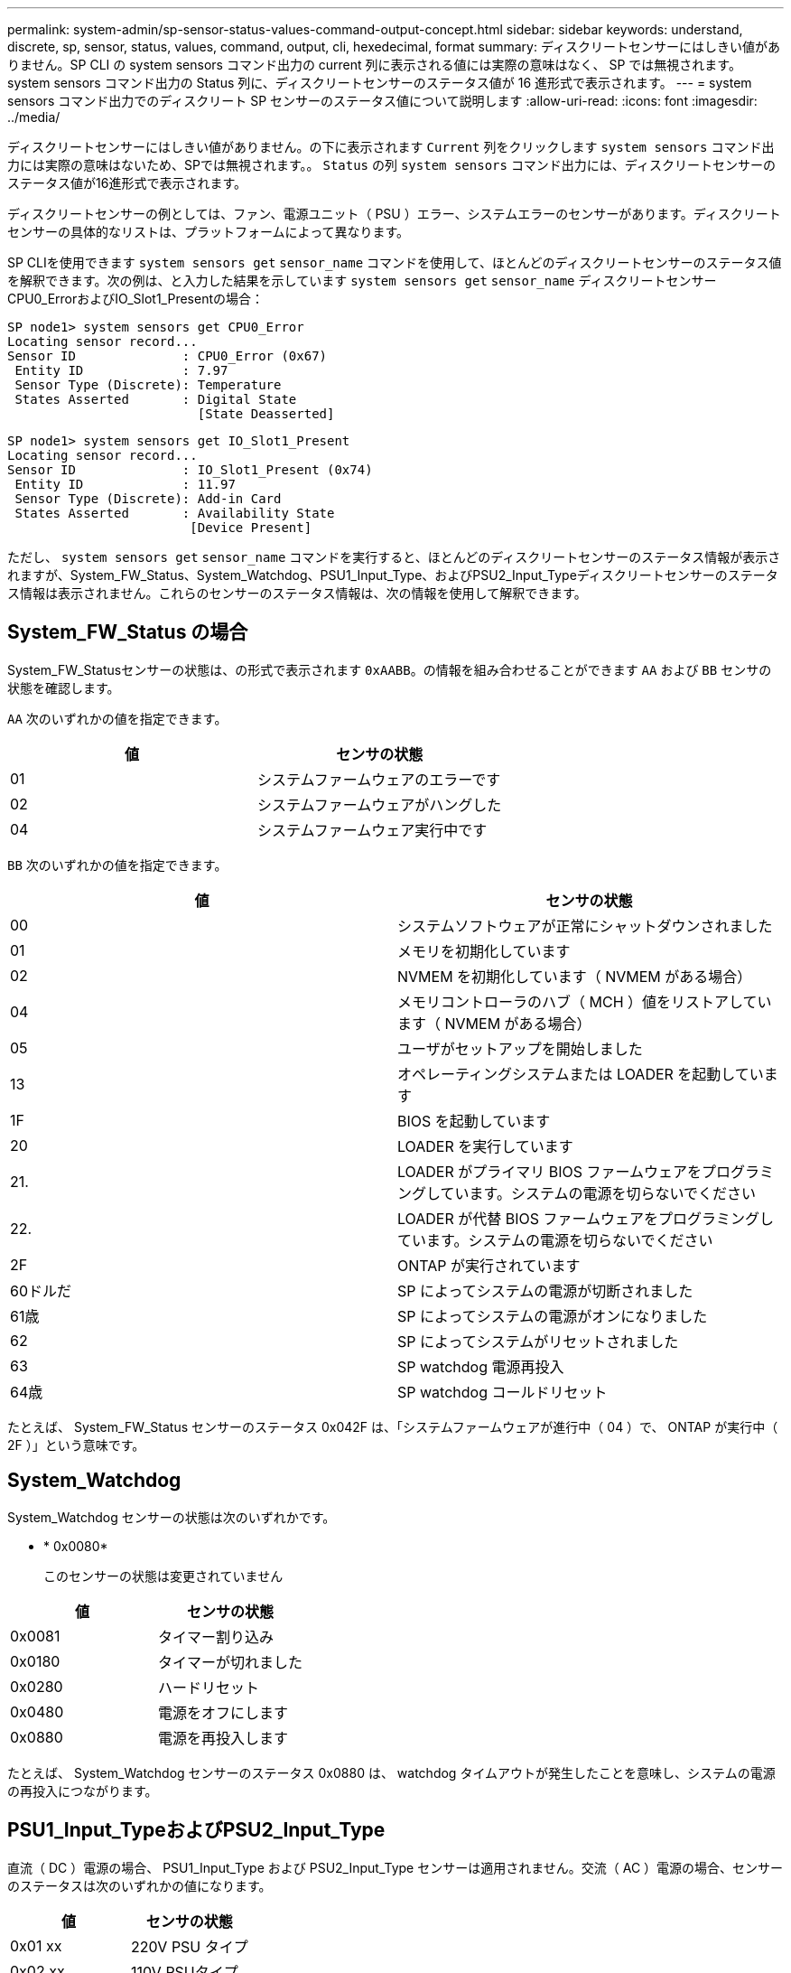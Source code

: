 ---
permalink: system-admin/sp-sensor-status-values-command-output-concept.html 
sidebar: sidebar 
keywords: understand, discrete, sp, sensor, status, values, command, output, cli, hexedecimal, format 
summary: ディスクリートセンサーにはしきい値がありません。SP CLI の system sensors コマンド出力の current 列に表示される値には実際の意味はなく、 SP では無視されます。system sensors コマンド出力の Status 列に、ディスクリートセンサーのステータス値が 16 進形式で表示されます。 
---
= system sensors コマンド出力でのディスクリート SP センサーのステータス値について説明します
:allow-uri-read: 
:icons: font
:imagesdir: ../media/


[role="lead"]
ディスクリートセンサーにはしきい値がありません。の下に表示されます `Current` 列をクリックします `system sensors` コマンド出力には実際の意味はないため、SPでは無視されます。。 `Status` の列 `system sensors` コマンド出力には、ディスクリートセンサーのステータス値が16進形式で表示されます。

ディスクリートセンサーの例としては、ファン、電源ユニット（ PSU ）エラー、システムエラーのセンサーがあります。ディスクリートセンサーの具体的なリストは、プラットフォームによって異なります。

SP CLIを使用できます `system sensors get` `sensor_name` コマンドを使用して、ほとんどのディスクリートセンサーのステータス値を解釈できます。次の例は、と入力した結果を示しています `system sensors get` `sensor_name` ディスクリートセンサーCPU0_ErrorおよびIO_Slot1_Presentの場合：

[listing]
----
SP node1> system sensors get CPU0_Error
Locating sensor record...
Sensor ID              : CPU0_Error (0x67)
 Entity ID             : 7.97
 Sensor Type (Discrete): Temperature
 States Asserted       : Digital State
                         [State Deasserted]
----
[listing]
----
SP node1> system sensors get IO_Slot1_Present
Locating sensor record...
Sensor ID              : IO_Slot1_Present (0x74)
 Entity ID             : 11.97
 Sensor Type (Discrete): Add-in Card
 States Asserted       : Availability State
                        [Device Present]
----
ただし、 `system sensors get` `sensor_name` コマンドを実行すると、ほとんどのディスクリートセンサーのステータス情報が表示されますが、System_FW_Status、System_Watchdog、PSU1_Input_Type、およびPSU2_Input_Typeディスクリートセンサーのステータス情報は表示されません。これらのセンサーのステータス情報は、次の情報を使用して解釈できます。



== System_FW_Status の場合

System_FW_Statusセンサーの状態は、の形式で表示されます `0xAABB`。の情報を組み合わせることができます `AA` および `BB` センサの状態を確認します。

`AA` 次のいずれかの値を指定できます。

|===
| 値 | センサの状態 


 a| 
01
 a| 
システムファームウェアのエラーです



 a| 
02
 a| 
システムファームウェアがハングした



 a| 
04
 a| 
システムファームウェア実行中です

|===
`BB` 次のいずれかの値を指定できます。

|===
| 値 | センサの状態 


 a| 
00
 a| 
システムソフトウェアが正常にシャットダウンされました



 a| 
01
 a| 
メモリを初期化しています



 a| 
02
 a| 
NVMEM を初期化しています（ NVMEM がある場合）



 a| 
04
 a| 
メモリコントローラのハブ（ MCH ）値をリストアしています（ NVMEM がある場合）



 a| 
05
 a| 
ユーザがセットアップを開始しました



 a| 
13
 a| 
オペレーティングシステムまたは LOADER を起動しています



 a| 
1F
 a| 
BIOS を起動しています



 a| 
20
 a| 
LOADER を実行しています



 a| 
21.
 a| 
LOADER がプライマリ BIOS ファームウェアをプログラミングしています。システムの電源を切らないでください



 a| 
22.
 a| 
LOADER が代替 BIOS ファームウェアをプログラミングしています。システムの電源を切らないでください



 a| 
2F
 a| 
ONTAP が実行されています



 a| 
60ドルだ
 a| 
SP によってシステムの電源が切断されました



 a| 
61歳
 a| 
SP によってシステムの電源がオンになりました



 a| 
62
 a| 
SP によってシステムがリセットされました



 a| 
63
 a| 
SP watchdog 電源再投入



 a| 
64歳
 a| 
SP watchdog コールドリセット

|===
たとえば、 System_FW_Status センサーのステータス 0x042F は、「システムファームウェアが進行中（ 04 ）で、 ONTAP が実行中（ 2F ）」という意味です。



== System_Watchdog

System_Watchdog センサーの状態は次のいずれかです。

* * 0x0080*
+
このセンサーの状態は変更されていません



|===
| 値 | センサの状態 


 a| 
0x0081
 a| 
タイマー割り込み



 a| 
0x0180
 a| 
タイマーが切れました



 a| 
0x0280
 a| 
ハードリセット



 a| 
0x0480
 a| 
電源をオフにします



 a| 
0x0880
 a| 
電源を再投入します

|===
たとえば、 System_Watchdog センサーのステータス 0x0880 は、 watchdog タイムアウトが発生したことを意味し、システムの電源の再投入につながります。



== PSU1_Input_TypeおよびPSU2_Input_Type

直流（ DC ）電源の場合、 PSU1_Input_Type および PSU2_Input_Type センサーは適用されません。交流（ AC ）電源の場合、センサーのステータスは次のいずれかの値になります。

|===
| 値 | センサの状態 


 a| 
0x01 xx
 a| 
220V PSU タイプ



 a| 
0x02 xx
 a| 
110V PSUタイプ

|===
たとえば、 PSU1_Input_Type センサーのステータス 0x0280 は、 PSU タイプが 110V であるとセンサーが報告していることを意味します。
